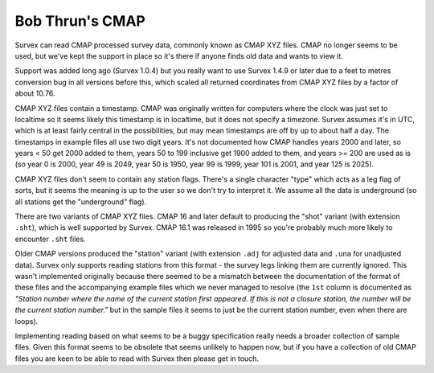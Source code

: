 ================
Bob Thrun's CMAP
================

Survex can read CMAP processed survey data, commonly known as CMAP
XYZ files.  CMAP no longer seems to be used, but we've kept the
support in place so it's there if anyone finds old data and wants to
view it.

Support was added long ago (Survex 1.0.4) but you really want to use
Survex 1.4.9 or later due to a feet to metres conversion bug in all
versions before this, which scaled all returned coordinates from CMAP
XYZ files by a factor of about 10.76.

CMAP XYZ files contain a timestamp.  CMAP was originally written for
computers where the clock was just set to localtime so it seems
likely this timestamp is in localtime, but it does not specify a
timezone.  Survex assumes it's in UTC, which is at least fairly
central in the possibilities, but may mean timestamps are off by up
to about half a day.  The timestamps in example files all use two
digit years.  It's not documented how CMAP handles years 2000 and
later, so years < 50 get 2000 added to them, years 50 to 199 inclusive
get 1900 added to them, and years >= 200 are used as is (so year 0 is 2000,
year 49 is 2049, year 50 is 1950, year 99 is 1999, year 101 is 2001, and year
125 is 2025).

CMAP XYZ files don't seem to contain any station flags.  There's a
single character "type" which acts as a leg flag of sorts, but it
seems the meaning is up to the user so we don't try to interpret it.
We assume all the data is underground (so all stations get the
"underground" flag).

There are two variants of CMAP XYZ files.  CMAP 16 and later default to
producing the "shot" variant (with extension ``.sht``), which is well
supported by Survex.  CMAP 16.1 was released in 1995 so you're probably
much more likely to encounter ``.sht`` files.

Older CMAP versions produced the "station" variant (with extension
``.adj`` for adjusted data and ``.una`` for unadjusted data).  Survex only
supports reading stations from this format - the survey legs linking them
are currently ignored.  This wasn't implemented originally because
there seemed to be a mismatch between the documentation of the format of
these files and the accompanying example files which we never managed to
resolve (the ``1st`` column is documented as *"Station number where the name
of the current station first appeared. If this is not a closure station, the
number will be the current station number."* but in the sample files it
seems to just be the current station number, even when there are loops).

Implementing reading based on what seems to be a buggy specification
really needs a broader collection of sample files.  Given this format seems
to be obsolete that seems unlikely to happen now, but if you have a
collection of old CMAP files you are keen to be able to read with Survex
then please get in touch.
